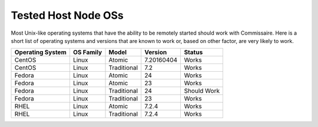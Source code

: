Tested Host Node OSs
====================

.. _tested_host_node_oss:

Most Unix-like operating systems that have the ability to be remotely started
should work with Commissaire. Here is a short list of operating systems and
versions that are known to work or, based on other factor, are very likely
to work.

================ ========= ============ ========== ===========
Operating System OS Family Model        Version    Status
================ ========= ============ ========== ===========
CentOS           Linux     Atomic       7.20160404 Works
CentOS           Linux     Traditional  7.2        Works
Fedora           Linux     Atomic       24         Works
Fedora           Linux     Atomic       23         Works
Fedora           Linux     Traditional  24         Should Work
Fedora           Linux     Traditional  23         Works
RHEL             Linux     Atomic       7.2.4      Works
RHEL             Linux     Traditional  7.2.4      Works
================ ========= ============ ========== ===========
